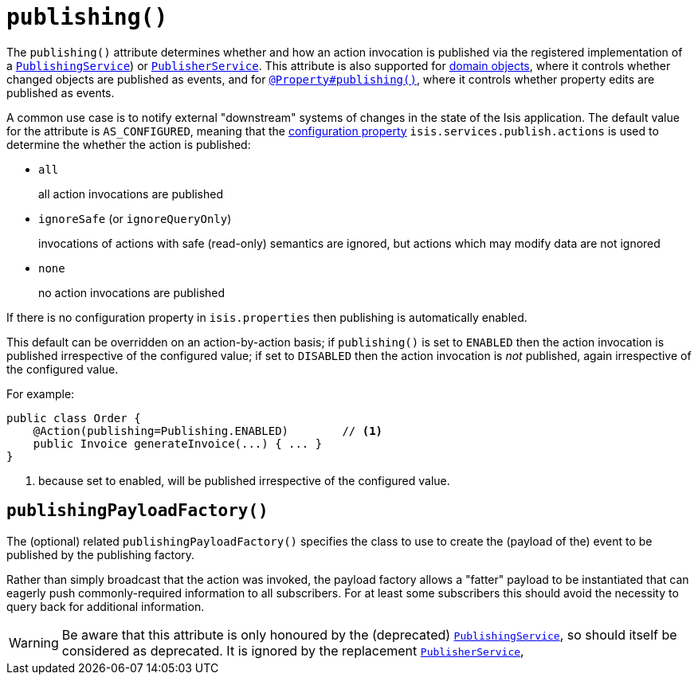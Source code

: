 [[_rgant-Action_publishing]]
= `publishing()`
:Notice: Licensed to the Apache Software Foundation (ASF) under one or more contributor license agreements. See the NOTICE file distributed with this work for additional information regarding copyright ownership. The ASF licenses this file to you under the Apache License, Version 2.0 (the "License"); you may not use this file except in compliance with the License. You may obtain a copy of the License at. http://www.apache.org/licenses/LICENSE-2.0 . Unless required by applicable law or agreed to in writing, software distributed under the License is distributed on an "AS IS" BASIS, WITHOUT WARRANTIES OR  CONDITIONS OF ANY KIND, either express or implied. See the License for the specific language governing permissions and limitations under the License.
:_basedir: ../../
:_imagesdir: images/




The `publishing()` attribute determines whether and how an action invocation is published via the registered
implementation of a xref:../rgsvc/rgsvc.adoc#_rgsvc_spi_PublishingService[`PublishingService`]) or
xref:../rgsvc/rgsvc.adoc#_rgsvc_spi_PublisherService[`PublisherService`].  This attribute is also
supported for xref:../rgant/rgant.adoc#_rgant-DomainObject_publishing[domain objects], where it controls whether changed objects
are published as events, and for xref:../rgant/rgant.adoc#_rgant_Property_publishing[`@Property#publishing()`], where it controls
whether property edits are published as events.

A common use case is to notify external "downstream" systems of changes in the state of the Isis application.
The default value for the attribute is `AS_CONFIGURED`, meaning that the
xref:../rgcfg/rgcfg.adoc#_rgcfg_configuring-core[configuration property] `isis.services.publish.actions` is used to determine
the whether the action is published:

* `all` +
+
all action invocations are published

* `ignoreSafe` (or `ignoreQueryOnly`) +
+
invocations of actions with safe (read-only) semantics are ignored, but actions which may modify data are not ignored

* `none` +
+
no action invocations are published

If there is no configuration property in `isis.properties` then publishing is automatically enabled.

This default can be overridden on an action-by-action basis; if `publishing()` is set to `ENABLED` then the action
invocation is published irrespective of the configured value; if set to `DISABLED` then the action invocation is
_not_ published, again irrespective of the configured value.

For example:

[source,java]
----
public class Order {
    @Action(publishing=Publishing.ENABLED)        // <1>
    public Invoice generateInvoice(...) { ... }
}
----
<1> because set to enabled, will be published irrespective of the configured value.




== `publishingPayloadFactory()`

The (optional) related `publishingPayloadFactory()` specifies the class to use to create the (payload of the) event to
be published by the publishing factory.

Rather than simply broadcast that the action was invoked, the payload factory allows a "fatter" payload to be
instantiated that can eagerly push commonly-required information to all subscribers. For at least some subscribers
this should avoid the necessity to query back for additional information.

[WARNING]
====
Be aware that this attribute is only honoured by the (deprecated) xref:../rgsvc/rgsvc.adoc#_rgsvc_spi_PublishingService[`PublishingService`], so should itself be considered as deprecated.  It
is ignored by the replacement xref:../rgsvc/rgsvc.adoc#_rgsvc_spi_PublisherService[`PublisherService`],
====




